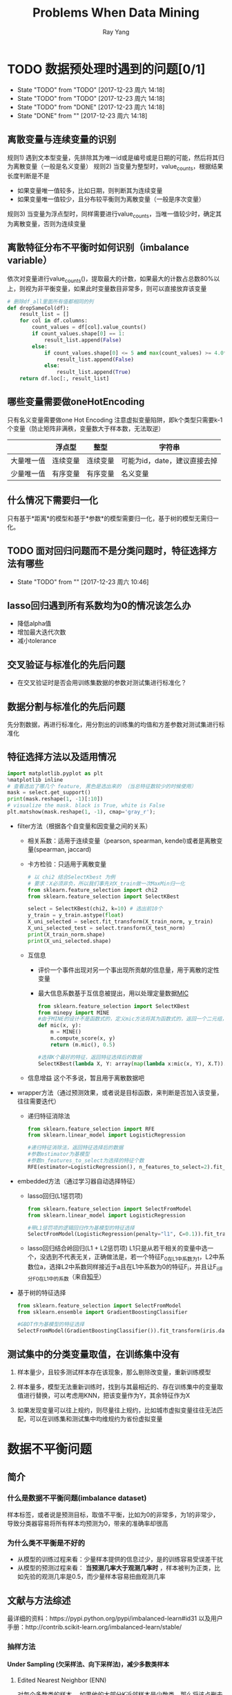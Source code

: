 #+LATEX_HEADER: \usepackage{xeCJK} 
#+LATEX_HEADER: \setmainfont{"微软雅黑"}
#+ATTR_LATEX: :width 5cm :options angle=90
#+TITLE: Problems When Data Mining
#+AUTHOR: Ray Yang
#+EMAIL: yangruipis@163.com
#+KEYWORDS: Data Mining
#+OPTIONS: H:4 toc:t 


* TODO 数据预处理时遇到的问题[0/1]
- State "TODO"       from "TODO"       [2017-12-23 周六 14:18]
- State "TODO"       from "TODO"       [2017-12-23 周六 14:18]
- State "TODO"       from "DONE"       [2017-12-23 周六 14:18]
- State "DONE"       from ""           [2017-12-23 周六 14:18]

** 离散变量与连续变量的识别
  规则1) 遇到文本型变量，先排除其为唯一id或是编号或是日期的可能，然后将其归为离散变量（一般是名义变量）
  规则2) 当变量为整型时，value_counts，根据结果长度判断是不是
      - 如果变量唯一值较多，比如日期，则判断其为连续变量
      - 如果变量唯一值较少，且分布较平衡则为离散变量（一般是序次变量）
  规则3) 当变量为浮点型时，同样需要进行value_counts，当唯一值较少时，确定其为离散变量，否则为连续变量
** 离散特征分布不平衡时如何识别（imbalance variable）
依次对变量进行value_counts()，提取最大的计数，如果最大的计数占总数80%以上，则视为非平衡变量，如果此时变量数目非常多，则可以直接放弃该变量


#+BEGIN_SRC python :results output
  # 删除df_all里面所有值都相同的列
  def dropSameCol(df):
      result_list = []
      for col in df.columns:
          count_values = df[col].value_counts()
          if count_values.shape[0] == 1:
              result_list.append(False)
          else:
              if count_values.shape[0] <= 5 and max(count_values) >= 4.0*sum(count_values)/5:
                  result_list.append(False)
              else:
                  result_list.append(True)
      return df.loc[:, result_list]
#+END_SRC

#+RESULTS:

** 哪些变量需要做oneHotEncoding

只有名义变量需要做one Hot Encoding
注意虚拟变量陷阱，即k个类型只需要k-1个变量（防止矩阵非满秩，变量数大于样本数，无法取逆）
|            | 浮点型   | 整型     | 字符串                       |
|------------+----------+----------+------------------------------|
| 大量唯一值 | 连续变量 | 连续变量 | 可能为id，date，建议直接去掉 |
| 少量唯一值 | 有序变量 | 有序变量 | 名义变量                     |

** 什么情况下需要归一化
只有基于*距离*的模型和基于*参数*的模型需要归一化，基于树的模型无需归一化。
** TODO 面对回归问题而不是分类问题时，特征选择方法有哪些
- State "TODO"       from ""           [2017-12-23 周六 10:46]

** lasso回归遇到所有系数均为0的情况该怎么办
- 降低alpha值
- 增加最大迭代次数
- 减小tolerance
** 交叉验证与标准化的先后问题
- 在交叉验证时是否会用训练集数据的参数对测试集进行标准化？
** 数据分割与标准化的先后问题
先分割数据，再进行标准化，用分割出的训练集的均值和方差参数对测试集进行标准化

** 特征选择方法以及适用情况

#+BEGIN_SRC python :results output
  import matplotlib.pyplot as plt
  %matplotlib inline
  # 查看选出了哪几个 feature, 黑色是选出来的 （当总特征数较少的时候使用）
  mask = select.get_support()
  print(mask.reshape(1, -1)[:10])
  # visualize the mask. black is True, white is False
  plt.matshow(mask.reshape(1, -1), cmap='gray_r');
#+END_SRC


- filter方法（根据各个自变量和因变量之间的关系）
  - 相关系数：适用于连续变量（pearson, spearman, kendel)或者是离散变量(spearman, jaccard)
  - 卡方检验：只适用于离散变量

    #+BEGIN_SRC python :results output
      # 以 chi2 结合SelectKbest 为例
      # 要求：X必须非负，所以我们事先对X_train做一次MaxMin归一化
      from sklearn.feature_selection import chi2
      from sklearn.feature_selection import SelectKBest

      select = SelectKBest(chi2, k=10) # 选出前10个
      y_train = y_train.astype(float)
      X_uni_selected = select.fit_transform(X_train_norm, y_train)
      X_uni_selected_test = select.transform(X_test_norm)
      print(X_train_norm.shape)
      print(X_uni_selected.shape)
    #+END_SRC
  - 互信息
    - 评价一个事件出现对另一个事出现所贡献的信息量，用于离散的定性变量
    - 最大信息系数基于互信息被提出，用以处理定量数据[[http://blog.csdn.net/qtlyx/article/details/50780400][MIC]]

      #+BEGIN_SRC python :results output
        from sklearn.feature_selection import SelectKBest
        from minepy import MINE
        #由于MINE的设计不是函数式的，定义mic方法将其为函数式的，返回一个二元组，二元组的第2项设置成固定的P值0.5
        def mic(x, y):
            m = MINE()
            m.compute_score(x, y)
            return (m.mic(), 0.5)

        #选择K个最好的特征，返回特征选择后的数据
        SelectKBest(lambda X, Y: array(map(lambda x:mic(x, Y), X.T)).T, k=2).fit_transform(iris.data, iris.target)
      #+END_SRC

  - 信息增益
    这个不多说，暂且用于离散数据吧
- wrapper方法（通过预测效果，或者说是目标函数，来判断是否加入该变量，往往需要迭代）
  - 递归特征消除法

    #+BEGIN_SRC python :results output
      from sklearn.feature_selection import RFE
      from sklearn.linear_model import LogisticRegression

      #递归特征消除法，返回特征选择后的数据
      #参数estimator为基模型
      #参数n_features_to_select为选择的特征个数
      RFE(estimator=LogisticRegression(), n_features_to_select=2).fit_transform(iris.data, iris.target)
    #+END_SRC

- embedded方法（通过学习器自动选择特征）
  - lasso回归(L1惩罚项)

    #+BEGIN_SRC python :results output
      from sklearn.feature_selection import SelectFromModel
      from sklearn.linear_model import LogisticRegression

      #带L1惩罚项的逻辑回归作为基模型的特征选择
      SelectFromModel(LogisticRegression(penalty="l1", C=0.1)).fit_transform(iris.data, iris.target)
    #+END_SRC

  - lasso回归结合岭回归(L1 + L2惩罚项)
    L1只是从若干相关的变量中选一个，没选到不代表无关，正确做法是，若一个特征F_0在L1中系数为1，L2中系数位a，选择L2中系数同样接近于a且在L1中系数为0的特征F_i，并且让F_i评分F_0在L1中的系数（来自[[https://www.zhihu.com/question/29316149][知乎]]）

- 基于树的特征选择

  #+BEGIN_SRC python :results output
    from sklearn.feature_selection import SelectFromModel
    from sklearn.ensemble import GradientBoostingClassifier

    #GBDT作为基模型的特征选择
    SelectFromModel(GradientBoostingClassifier()).fit_transform(iris.data, iris.target)
  #+END_SRC

** 测试集中的分类变量取值，在训练集中没有
1. 样本量少，且较多测试样本存在该现象，那么剔除改变量，重新训练模型
2. 样本量多，模型无法重新训练时，找到与其最相近的、存在训练集中的变量取值进行替换，可以考虑用KNN，把该变量作为Y，其余特征作为X

3. 如果发现变量可以往上规约，则尽量往上规约，比如城市虚拟变量往往无法匹配，可以在训练集和测试集中均维规约为省份虚拟变量


* 数据不平衡问题
** 简介

*** 什么是数据不平衡问题(imbalance dataset)
样本标签，或者说是预测目标，取值不平衡，比如为0的非常多，为1的非常少，导致分类器容易将所有样本均预测为0，带来的准确率却很高

*** 为什么类不平衡是不好的
- 从模型的训练过程来看：少量样本提供的信息过少，是的训练容易受误差干扰
- 从模型的预测过程来看： *当预测几率大于观测几率时* ，样本被判为正类，比如先验的观测几率是0.5，而少量样本容易扭曲观测几率

** 文献与方法综述

最详细的资料：https://pypi.python.org/pypi/imbalanced-learn#id31
以及用户手册：http://contrib.scikit-learn.org/imbalanced-learn/stable/

*** 抽样方法
**** Under Sampling (欠采样法、向下采样法)，减少多数类样本
***** Edited Nearest Neighbor (ENN)
对每个多数类的样本， 如果他的大部分K近邻样本是少数类，那么将该点删去

***** Repeated Edited Nearest Neighbor
重复ENN直至样本不发生改变

***** Tomek Link Removal
*REF* : "Two Modifications of CNN", 1976
如果样本点A和样本点B的最近邻（即K=1近邻）都是对方，且A与B分别属于少数类与多数类，则将该点删去

***** Ensemble 模型融合法
*REF* : "Exploratory undersampling for class-imbalance learning", 2009

*思想* :
    多次下采样（放回采样，这样产生的训练集才相互独立）产生多个不同的训练集，进而训练多个不同的分类器，通过组合多个分类器的结果得到最终的结果

***** BalanceCascade 增强训练法
*REF* : "Exploratory undersampling for class-imbalance learning", 2009

*思想* :
    先通过一次下采样产生训练集，训练一个分类器，对于那些分类正确的大众样本不放回，然后对这个更小的大众样本下采样产生训练集，训练第二个分类器，以此类推，最终组合所有分类器的结果得到最终结果

**** Over Sampling (过采样法，向上采样法），增加少数类样本
***** 随机有放回抽少数类样本到总样本中，并加入随机扰动

*** 合成方法
**** SMOTE (Synthetic Minority Oversampling TEchnique)
*REF* : 
    - "DATA MINING FOR IMBALANCED DATASETS:AN OVERVIEW"
    - "SMOTE: Synthetic Minority Over-sampling Technique", 2002

*步骤* ：
    1. 对于少数类样本集{x_i, i=1,...,n}，找到每个x_i的K个同为少数类的近邻样本点
    2. 对每个x_i，随机抽取K个近邻点中的一个，记为x_i^{(k)}
    3. 生成新的样本点 x_{i,1} = x_i + \eta_1 · (x_i^{(k)} - x_i)，其中\eta_1位0-1之间的随机数
    4. 将步骤3执行N次，最终得到N倍于原少数类样本的点

*改进* ：
    该方法的缺点是，增加了类之间重叠的可能性，并且有可能生成一些无意义的样本，因此有如下改进方法
    - Borderline-SMOTE
    - ADASYN

**** Borderline-SMOTE

*主要思想* ：
- 如果少数类样本点附近全是多数类的点，那么改点很明显为噪声，不做处理或者是剔除
- 如果少数类样本点附近有较多的多数类样本，那么说明该样本刚好处于分类的边界，具有较大的信息。
- 如果少数类样本点附近有较少的多数类样本点，那么该样本点很安全，如果强行合成新样本点，则会模糊分类的边界，因此不做处理

实际操作中，如果K/2以上的K近邻点都为多数类，那么就进行合成，否则不合成

**** SMOTE + ENN
*REF* : "A study of the behavior of several methods for balancing machine learning training data" Batista et al 2004

**** SMOTE + Tomek
*REF* : "A study of the behavior of several methods for balancing machine learning training data" Batista et al 2004

**** SMOTEBoost
*REF* : "SMOTEBoost: Improving Prediction of the Minority Class in Boosting", 2003

结合了SMOTE和AdaBoost算法，不断更新样本的分布
*** 加权方法

给与不同错误损失不同的权重，视情况而定

*** 一分类方法

当正负样本相差特别悬殊时，把他看成一分类或者是异常检测问题，此时重点不在于捕捉类间的差别，而是为其中一类进行建模，经典的工作包括One-class SVM等。


*** 方法选择
来自博客：http://blog.csdn.net/lujiandong1/article/details/52658675

1. 在正负样本都非常之少的情况下，应该采用数据合成的方式；
2. 在负样本足够多，正样本非常之少且比例及其悬殊的情况下，应该考虑一分类方法；
3. 在正负样本都足够多且比例不是特别悬殊的情况下，应该考虑采样或者加权的方法。
4. 采样和加权在数学上是等价的，但实际应用中效果却有差别。尤其是采样了诸如Random Forest等分类方法，训练过程会对训练集进行随机采样。在这种情况下，如果计算资源允许上采样往往要比加权好一些。
5. 另外，虽然上采样和下采样都可以使数据集变得平衡，并且在数据足够多的情况下等价，但两者也是有区别的。实际应用中，我的经验是如果计算资源足够且小众类样本足够多的情况下使用上采样，否则使用下采样，因为上采样会增加训练集的大小进而增加训练时间，同时小的训练集非常容易产生过拟合。
6. 对于下采样，如果计算资源相对较多且有良好的并行环境，应该选择Ensemble方法。


** 实现

python imbalance-learn 包
